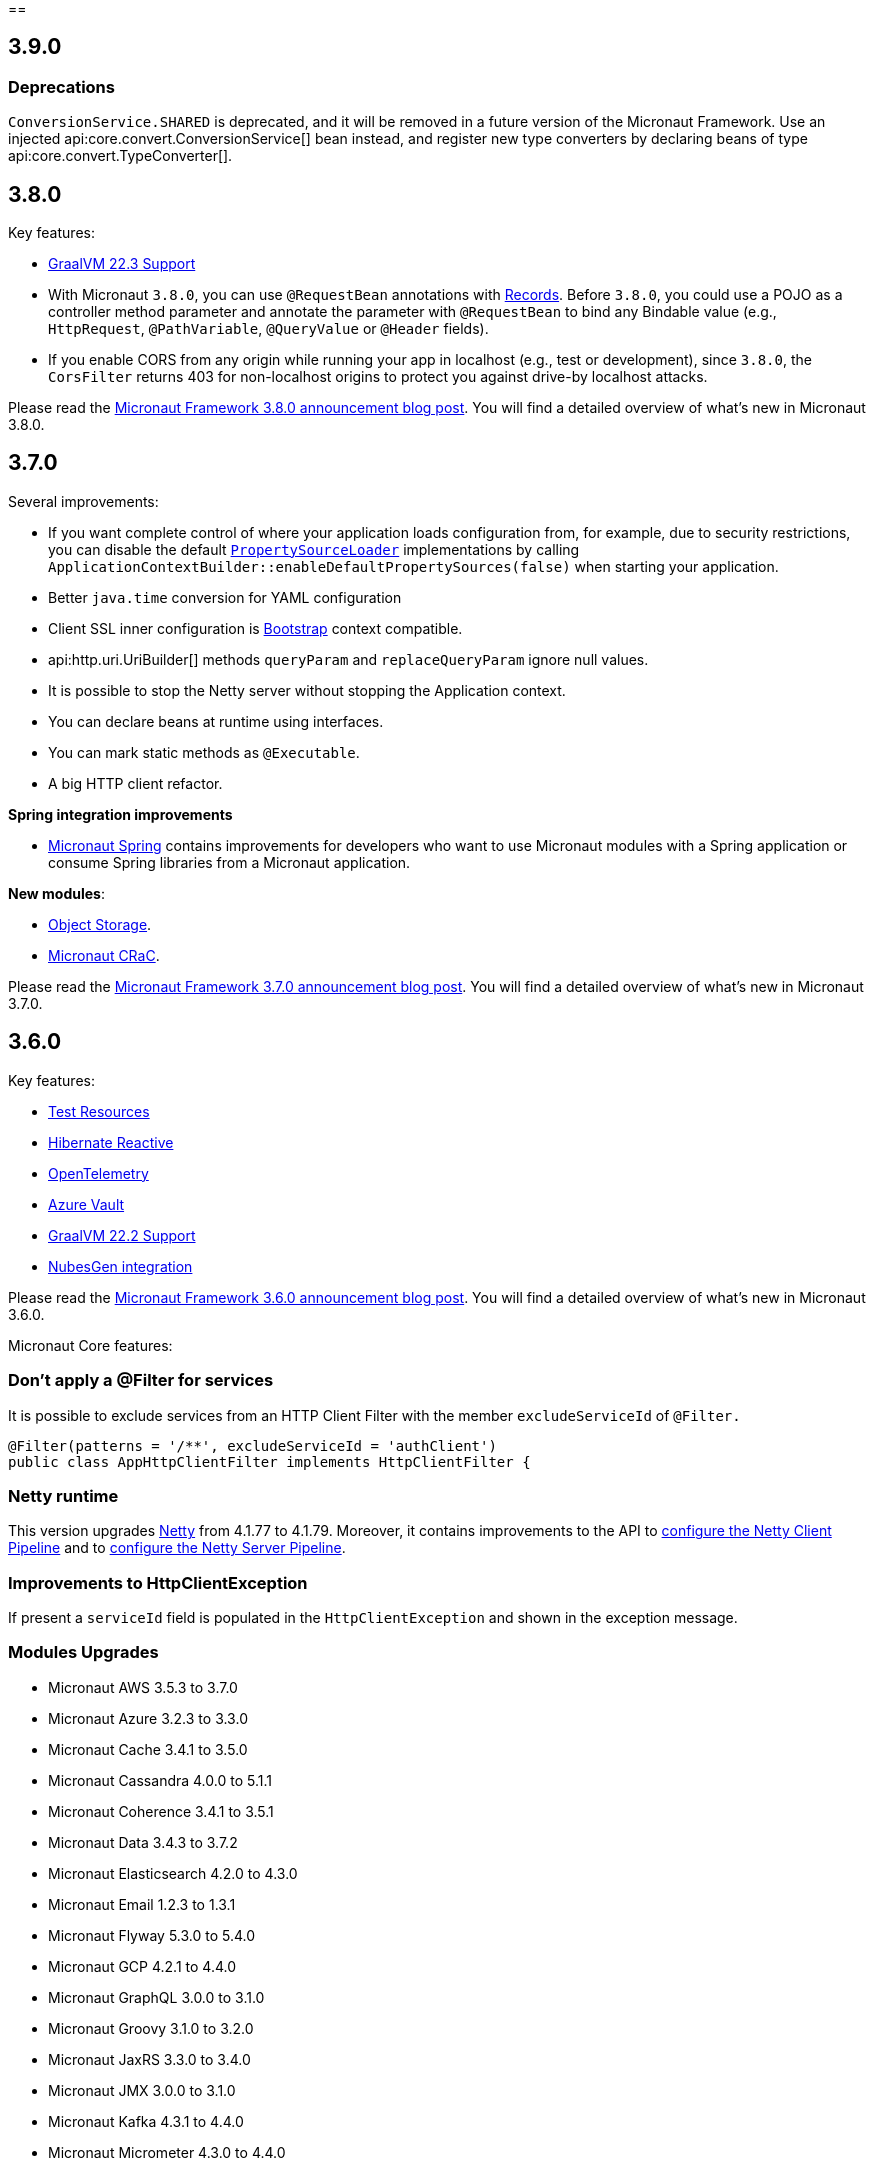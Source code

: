 //Micronaut {version} includes the following changes:
==

== 3.9.0

=== Deprecations
`ConversionService.SHARED` is deprecated,  and it will be removed in a future version of the Micronaut Framework. Use an injected api:core.convert.ConversionService[] bean instead, and register new type converters by declaring beans of type api:core.convert.TypeConverter[].

== 3.8.0

Key features:

- https://www.graalvm.org/release-notes/22_3/[GraalVM 22.3 Support]
- With Micronaut `3.8.0`, you can use `@RequestBean` annotations with https://docs.oracle.com/en/java/javase/14/language/records.html[Records]. Before `3.8.0`, you could use a POJO as a controller method parameter and annotate the parameter with `@RequestBean` to bind any Bindable value (e.g., `HttpRequest`, `@PathVariable`, `@QueryValue` or `@Header` fields).
- If you enable CORS from any origin while running your app in localhost (e.g., test or development), since `3.8.0`, the `CorsFilter` returns 403 for non-localhost origins to protect you against drive-by localhost attacks.

Please read the https://micronaut.io/2022/12/27/micronaut-framework-3-8-0-released/[Micronaut Framework 3.8.0 announcement blog post]. You will find a detailed overview of what’s new in Micronaut 3.8.0.

== 3.7.0

Several improvements:

- If you want complete control of where your application loads configuration from, for example, due to security restrictions, you can disable the default <<propertySource, `PropertySourceLoader`>> implementations by calling `ApplicationContextBuilder::enableDefaultPropertySources(false)` when starting your application.

- Better `java.time` conversion for YAML configuration

- Client SSL inner configuration is https://docs.micronaut.io/latest/guide/#bootstrap[Bootstrap] context compatible.

- api:http.uri.UriBuilder[] methods `queryParam` and `replaceQueryParam` ignore null values.

- It is possible to stop the Netty server without stopping the Application context.

- You can declare beans at runtime using interfaces.

- You can mark static methods as `@Executable`.

- A big HTTP client refactor.

**Spring integration improvements**

- https://micronaut-projects.github.io/micronaut-spring/latest/guide/[Micronaut Spring] contains improvements for developers who want to use Micronaut modules with a Spring application or consume Spring libraries from a Micronaut application.

**New modules**:

- https://micronaut-projects.github.io/micronaut-object-storage/latest/guide/[Object Storage].

- https://micronaut-projects.github.io/micronaut-crac/latest/guide/[Micronaut CRaC].

Please read the https://micronaut.io/2022/09/21/micronaut-framework-3-7-0-released/[Micronaut Framework 3.7.0 announcement blog post]. You will find a detailed overview of what’s new in Micronaut 3.7.0.

== 3.6.0

Key features:

- https://micronaut-projects.github.io/micronaut-test-resources/latest/guide/#introduction[Test Resources]
- https://micronaut-projects.github.io/micronaut-sql/latest/guide/#hibernate-reactive[Hibernate Reactive]
- https://micronaut-projects.github.io/micronaut-tracing/latest/guide/#opentelemetry[OpenTelemetry]
- https://micronaut-projects.github.io/micronaut-azure/latest/guide/#azureKeyVault[Azure Vault]
- https://www.graalvm.org/release-notes/22_2/[GraalVM 22.2 Support]
- https://nubesgen.com/[NubesGen integration]

Please read the https://micronaut.io/2022/08/04/micronaut-framework-3-6-0-released/[Micronaut Framework 3.6.0 announcement blog post]. You will find a detailed overview of what’s new in Micronaut 3.6.0.

Micronaut Core features:

=== Don't apply a @Filter for services

It is possible to exclude services from an HTTP Client Filter with the member `excludeServiceId` of `@Filter.`

```java
@Filter(patterns = '/**', excludeServiceId = 'authClient')
public class AppHttpClientFilter implements HttpClientFilter {
```

=== Netty runtime

This version upgrades https://netty.io[Netty] from 4.1.77 to 4.1.79. Moreover, it contains improvements to the API to <<nettyClientPipeline, configure the Netty Client Pipeline>> and to <<nettyServerPipeline, configure the Netty Server Pipeline>>.

=== Improvements to HttpClientException

If present a `serviceId` field is populated in the `HttpClientException` and shown in the exception message.

=== Modules Upgrades

- Micronaut AWS 3.5.3 to 3.7.0
- Micronaut Azure 3.2.3 to 3.3.0
- Micronaut Cache 3.4.1 to 3.5.0
- Micronaut Cassandra 4.0.0 to 5.1.1
- Micronaut Coherence 3.4.1 to 3.5.1
- Micronaut Data 3.4.3 to 3.7.2
- Micronaut Elasticsearch 4.2.0 to 4.3.0
- Micronaut Email 1.2.3 to 1.3.1
- Micronaut Flyway 5.3.0 to 5.4.0
- Micronaut GCP 4.2.1 to 4.4.0
- Micronaut GraphQL 3.0.0 to 3.1.0
- Micronaut Groovy 3.1.0 to 3.2.0
- Micronaut JaxRS 3.3.0 to 3.4.0
- Micronaut JMX 3.0.0 to 3.1.0
- Micronaut Kafka 4.3.1 to 4.4.0
- Micronaut Micrometer 4.3.0 to 4.4.0
- Micronaut Microstream 1.0.0-M1 to 1.0.0
- Micronaut Liquibase 5.3.0 to 5.4.1
- Micronaut Mongo 4.2.0 to 4.4.0
- Micronaut Neo4J 5.0.0 to 5.1.0
- Micronaut Nats 3.0.0 to 3.1.0
- Micronaut OpenAPI 4.2.2 to 4.4.3
- Micronaut Picocli 4.2.1 to 4.3.0
- Micronaut Problem 2.3.1 to 2.4.0
- Micronaut RabbitMQ 3.1.0 to 3.3.0
- Micronaut R2DBC 3.0.0 to 3.0.1
- Micronaut Reactor 2.2.3 to 2.3.1
- Micronaut Redis 5.2.0 to 5.3.0
- Micronaut RxJava3 2.2.1 to 2.3.0
- Micronaut Serialization 1.1.1 to 1.3.0
- Micronaut Servlet 3.2.3 to 3.3.0
- Micronaut Spring 4.1.1 to 4.2.1
- Micronaut SQL 4.4.1 to 4.6.3
- Micronaut Test 3.3.1 to 3.4.0
- Micronaut TOML 1.0.0 to 1.1.1
- Micronaut Tracing 4.1.1 to 4.2.1
- Micronaut Views 3.4.0 to 3.5.0
- Micronaut Jackson XML 3.0.1 to 3.1.0

== 3.5.0

=== GraalVM 22.1.0

Micronaut framework 3.5 supports https://www.graalvm.org/release-notes/22_1/[GraalVM 22.1.0].

https://micronaut-projects.github.io/micronaut-gradle-plugin/latest/[Micronaut Gradle Plugin v3.4.0] and https://github.com/micronaut-projects/micronaut-maven-plugin/releases/tag/v3.3.0[Micronaut Maven Plugin v3.3.0] support GraalVM 22.1.0.

=== Incremental Compilation for Gradle Builds

Micronaut framework 3.5 supports fully incremental compilation, including GraalVM metadata for Gradle Builds.

=== Micronaut Data

https://github.com/micronaut-projects/micronaut-data/releases/tag/v3.4.0[Micronaut Data 3.4.0] supports:

- Postgres enums for JDBC.
- Pagination for reactive repositories and specifications.
- Pagination for async, coroutines repositories, and specifications.

=== Turbo Integration

Micronaut Views adds https://micronaut-projects.github.io/micronaut-views/latest/guide/#turbo[integration with Turbo]

=== New Module - Micronaut Microstream

https://micronaut-projects.github.io/micronaut-microstream/latest/guide/[Micronaut Microstream] eases working with https://microstream.one[MicroStream], a native Java object graph storage engine.

=== @Scheduled with Time Zones

Optionally, you can specify a time zone when using the <<scheduling,`@Scheduled` annotation>>.

[source,java]
----
@Scheduled(cron = '1/33 0/1 * 1/1 * ?', zoneId = "America/Chicago")
void runCron() {
...
..
----

=== Support validation groups with `@Validated`

You can enforce a subset of constraints using <<validationGroups,validation groups>> using groups on the `@Validated`.

=== Advanced Listener Configuration

Micronaut framework 3.5.0 offers more flexibility in configuring the HTTP Server. Instead of configuring a single port, you
<<listener,can specify each listener manually>>.

=== EPHEMERAL FACTORIES

A <<factories,Factory>> has the default scope `@Singleton`, and it is destroyed with the context. Since Micronaut framework v3.5.0, you can dispose of the factory after producing a bean by annotating your factory class with `@Prototype` and `@Factory`

=== Module upgrades

- https://github.com/micronaut-projects/micronaut-test/releases/tag/v3.2.0[Micronaut Test 3.2.0] adds support for KoTest 5.
- https://github.com/micronaut-projects/micronaut-aws/releases/tag/v3.5.0[Micronaut AWS 3.5.0] adds a new module https://micronaut-projects.github.io/micronaut-aws/latest/guide/#cdk[Micronaut AWS CDK]. It also upgrades to the latest versions of the AWS SDKs.
- https://github.com/micronaut-projects/micronaut-micrometer/releases/tag/v4.3.0[Micronaut Micrometer 4.3.0] updates to Micrometer 1.9.0.
- https://github.com/micronaut-projects/micronaut-gcp/releases/tag/v4.2.0[Micronaut GCP 4.2.0] updates to `grpc-auth`
1.45.1 and `grpc-netty-shaded`. Moreover, we have clarified the documentation to support GraalVM Native Images when using the GCP libraries, and the Micronaut GCP Bom now includes the `com.google.cloud:native-image-support` dependency.
- https://github.com/micronaut-projects/micronaut-aot/releases/tag/v1.1.0[Micronaut AOT 1.1.0]
- https://github.com/micronaut-projects/micronaut-sql/releases/tag/v4.4.0[Micronaut SQL to 4.4.0]
- https://github.com/micronaut-projects/micronaut-problem-json/releases/tag/v2.3.0[Micronaut Problem JSON to 2.3.0]
- https://github.com/micronaut-projects/micronaut-grpc/releases/tag/v3.3.0[Micronaut GRPC to 3.3.0] allows exposing a gRPC Health Check for a grpc-server.
- https://github.com/micronaut-projects/micronaut-serialization/releases/tag/v1.1.0[Micronaut Serialization to 1.1.0]. It allows the serialization and deserialization of object arrays.
- https://github.com/micronaut-projects/micronaut-openapi/releases/tag/v4.1.0[Micronaut OpenAPI to 4.1.0] updates to Swagger 2.2.0.
- https://github.com/micronaut-projects/micronaut-r2dbc/releases/tag/v3.0.0[Micronaut R2DBC to 3.0.0] updates to R2DBC `1.0.0.RELEASE`.
- https://github.com/micronaut-projects/micronaut-security/releases/tag/v3.6.0[Micronaut Security to 3.6.0].
- https://github.com/micronaut-projects/micronaut-cache/releases/tag/v3.4.1[Micronaut Cache to 3.4.1].
- https://github.com/micronaut-projects/micronaut-coherence/releases/tag/v3.4.1[Micronaut Coherence to 3.4.1].

Several modules publish a BOM (Bill of Materials) or use a  Gradle Version Catalogs:

- https://github.com/micronaut-projects/micronaut-jaxrs/releases/tag/v3.3.0[Micronaut JAX-RS to 3.3.0]
- https://github.com/micronaut-projects/micronaut-picocli/releases/tag/v4.2.1[Micronaut Picocli to 4.2.1]
- https://github.com/micronaut-projects/micronaut-acme/releases/tag/v3.2.0[Micronaut ACME to 3.2.0].
- https://github.com/micronaut-projects/micronaut-mongodb/releases/tag/v4.2.0[Micronaut MongoDB to 4.2.0]
- https://github.com/micronaut-projects/micronaut-mqtt/releases/tag/v2.2.0[Micronaut MQTT to 2.2.0].
- https://github.com/micronaut-projects/micronaut-kafka/releases/tag/v4.3.0[Micronaut Kafka to 4.3.0].

=== Schema Migration Modules

* https://github.com/micronaut-projects/micronaut-flyway/releases/tag/v5.3.0[Micronaut Flyway 5.3.0] updates Flyway to 8.5.8.
* https://github.com/micronaut-projects/micronaut-liquibase/releases/tag/v5.3.0[Micronaut Liquibase 5.3.0] updates Liquibase to 4.9.1


== 3.4.0

=== Localized Message Source

You can now inject <<localizedMessageSource, `LocalizedMessageSource`>>, a `@RequestScope` bean, in your controllers to resolve localized messages for the current HTTP Request. It works in combination with <<localeResolution, Micronaut Locale Resolution>> capabilities.

=== Referencing bean properties in @Requires.

With 3.4.0, you can https://docs.micronaut.io/latest/guide/#_referencing_bean_properties_in_requires[reference other beans properties in `@Requires` to load beans conditionally].

[source, java]
----
@Requires(bean=Config.class, beanProperty="foo", value="John")
----

=== Micronaut Data MongoDB

https://github.com/micronaut-projects/micronaut-data/releases/tag/v3.3.0[Micronaut Data 3.3.0] includes https://micronaut-projects.github.io/micronaut-data/latest/guide/index.html#mongo[Micronaut Data MongoDB].

=== Micronaut AOT and Maven

https://micronaut-projects.github.io/micronaut-aot/latest/guide/[Micronaut AOT] is now fully supported for Maven users. Enabling AOT is as simply as passing `-Dmicronaut.aot.enabled` when running, testing, or packaging your application.

For more details, check the https://micronaut-projects.github.io/micronaut-maven-plugin/latest/examples/aot.html[Micronaut Maven Plugin documentation].

=== Micronaut TOML

https://micronaut-projects.github.io/micronaut-toml/latest/guide/[Micronaut TOML] allows you to write your application configuration with https://toml.io/en/[TOML] in addition to `Properties`, `YAML`, `Groovy` or `Config4k`.

=== Micronaut Security

https://github.com/micronaut-projects/micronaut-security/releases/tag/v3.4.0[Micronaut Security 3.4.1] responds with an error when an authenticated user visits a sensitive endpoint. This forces the developer to define how they want their application to behave in that scenario. Read the https://github.com/micronaut-projects/micronaut-security/releases/tag/v3.4.0[release notes] and the https://micronaut-projects.github.io/micronaut-security/latest/guide/#builtInEndpointsAccess[documentation] to learn more.

=== BOM Modules

Several projects include a BOM (Bills of Materials) module:

- https://github.com/micronaut-projects/micronaut-azure/releases/tag/v3.1.0[Micronaut Azure 3.1.0]
- https://github.com/micronaut-projects/micronaut-gcp/releases/tag/v4.1.0[Micronaut GCP 4.1.0]. It includes updates to the latest versions of Google Cloud dependencies.
- https://github.com/micronaut-projects/micronaut-kotlin/releases/tag/v3.2.0[Micronaut Kotlin 3.2.0]
- https://github.com/micronaut-projects/micronaut-mongodb/releases/tag/v4.1.0[Micronaut MongoDB 4.1.0]
- https://github.com/micronaut-projects/micronaut-mqtt/releases/tag/v2.1.0[Micronaut MQTT 2.1.0]
- https://github.com/micronaut-projects/micronaut-reactor/releases/tag/v2.2.1[Micronaut Reactor 2.2.1]. It includes updates to the Project Reactor dependencies.
- https://github.com/micronaut-projects/micronaut-redis/releases/tag/v5.2.0[Micronaut Redis 5.2.0]
- https://github.com/micronaut-projects/micronaut-rxjava2/releases/tag/v1.2.0[Micronaut RxJava2 1.2.0]
- https://github.com/micronaut-projects/micronaut-rxjava3/releases/tag/v2.2.0[Micronaut RxJava3 2.2.0]
- https://github.com/micronaut-projects/micronaut-security/releases/tag/v3.4.0[Micronaut Security 3.4.1]
- https://github.com/micronaut-projects/micronaut-servlet/releases/tag/v3.2.0[Micronaut Servlet 3.2.0]. It includes updates to Tomcat and Undertow dependencies.

=== Other Module Upgrades

- https://github.com/micronaut-projects/micronaut-aws/releases/tag/v3.2.0[Micronaut AWS 3.2.0] updates to the latest version of AWS SDK, ASK SDK and AWS Serverless Java Container.
- https://github.com/micronaut-projects/micronaut-email/releases/tag/v1.1.0[Micronaut Email 1.1.0] updates to the Sendgrid 4.8.3 and contains improvements for `javamail` module users.
- https://github.com/micronaut-projects/micronaut-test/releases/tag/v3.1.0[Micronaut Test 3.1.0] updates the underlying testing dependencies.

== 3.3.0

=== GraalVM 22.0.0.2

Micronaut now supports the latest GraalVM 22.0.0.2 release.

=== Environment Endpoint

A new API api:management.endpoint.env.EnvironmentEndpointFilter[] has been created to allow applications to customize which keys should have their values masked and which keys should not have their values masked. See the <<environmentEndpoint, documentation>> for full details.

=== AOP Interceptor Binding

When binding an AOP annotation to an interceptor, only the presence of the annotation is used to determine if the interceptor should be applied. Now it's possible to also bind based on the values of the annotation. To enable this feature, set the `bindMembers` member of the ann:aop.InterceptorBinding[] annotation to `true`.

=== Netty Buffer Allocation

It is now possible to configure the default Netty buffer allocator. See the https://docs.micronaut.io/3.3.x/guide/configurationreference.html#io.micronaut.buffer.netty.DefaultByteBufAllocatorConfiguration[configuration reference].

=== Improved Flexibility in Class Style

Many features of the Micronaut framework rely on the convention of getters and setters. Due to things like records and builders, the method names we look for are now configurable with the ann:core.annotation.AccessorsStyle[] annotation. For example, the annotation can be placed on ann:context.annotation.ConfigurationProperties[] beans to allow for binding configuration to methods that do not begin with `set`. It can also be used with classes annotated with ann:core.annotation.Introspected[].

=== Access Log Exclusions

The Netty access logger now supports excluding requests based on a set of regular expression patterns that match against the URI. See the <<accessLogger,AccessLogger documentation>>.

=== New Serialization/Deserialization Module

https://micronaut-projects.github.io/micronaut-serialization/1.0.x/guide/[Micronaut Serialization] is a new module created as an alternative to Jackson. It supports serializing and deserializing Java types (including Java 17 records) to and from JSON and other formats.

Users now have the choice of an alternative implementation that's largely compatible with existing Jackson annotations but contains many benefits, including the elimination of reflection, compile-time validation, greater security because only explicit types are serializable, and reduction of native image build sizes, build times, and memory usage.

=== New Email Module

https://micronaut-projects.github.io/micronaut-email/latest/guide/[Micronaut Email] is a new module to ease sending emails from a Micronaut application. It provides integration with transactional email providers such as Amazon Simple Email Service, Postmark, Mailjet or SendGrid.

=== Micronaut AOT

During this minor cycle, we released a milestone release of a new module Micronaut AOT. You can use Micronaut AOT and use the build-time optimizations provided by the module to achieve faster startup times via the Micronaut Gradle Plugin. Please, read more about it in the https://micronaut.io/2021/12/20/micronaut-aot-build-time-optimizations-for-micronaut-applications/[announcement blog post].

=== Micronaut Kubernetes 3.3.0

Micronaut Kubernetes 3.3 adds support to easily create the Kubernetes Operator. The Kubernetes Operator is a known pattern used to extend the capabilities of Kubernetes by creating application specific controllers for both native and custom resources. See more on https://micronaut-projects.github.io/micronaut-kubernetes/latest/guide/#kubernetes-operator[Kubernetes Operator].

The version of Micronaut Kubernetes 3.3.0 also adds new Kubernetes reactive client for RxJava3.

=== Other Module Upgrades

- Micronaut Cache 3.1.0
- Micronaut Discovery Client 3.1.0
- Micronaut Elasticsearch 4.2.0
- Micronaut Flyway 5.1.1
- Micronaut Kafka 4.1.1
- Micronaut Kotlin 3.1.0
- Micronaut Liquibase 5.1.1
- Micronaut Openapi 4.0.0
- Micronaut Picocli 4.1.0
- Micronaut Problem 2.2.0
- Micronaut Security 3.3.0
- Micronaut Sql 4.1.1
- Micronaut Toml 1.0.0-M2
- Micronaut Views 3.1.2

=== Other Dependency Upgrades

- Apache Commons DBCP 2.9.0
- Elasticsearch 7.16.3
- Flyway 8.4.2
- Hibernate 5.5.9.Final
- Kotlin 1.6.10
- Liquibase 4.7.1
- Logback 1.2.10
- Swagger 2.1.12

== 3.2.0

=== GraalVM 21.3.0

Micronaut has been updated to support the latest GraalVM 21.3.0 release. Please keep in mind that starting with 21.3.0 GraalVM doesn't release a version based on JDK 8. If you still use Java 8 use the GraalVM JDK 11 distribution.

The official GraalVM Maven plugin has new GAV coordinates so if you have declared it in your `pom.xml` update the coordinates to:

[source,xml]
----
<plugin>
    <groupId>org.graalvm.buildtools</groupId>
    <artifactId>native-maven-plugin</artifactId>
...
</plugin>
----

Please check https://graalvm.github.io/native-build-tools/0.9.7.1/maven-plugin.html[the official documentation] about how to customize the plugin.

=== Gradle Plugin 3.0.0

A new major version of the Gradle plugin has been released, including internal changes to use Gradle's lazy configuration APIs.
In the process, https://micronaut-projects.github.io/micronaut-gradle-plugin/latest/[documentation] has been rewritten.

Support for GraalVM now delegates to https://graalvm.github.io/native-build-tools/0.9.7.1/gradle-plugin.html[the official GraalVM plugin].
We recommend to upgrade in order to get the latest bugfixes, but this constitutes a breaking change for some users:

- the `nativeImage` task is now replaced with `nativeCompile`
- native image configuration happens in the `graalvmNative` DSL extension instead of the `nativeCompile` task
- native image building makes use of Gradle's toolchain support. Please refer to the https://micronaut-projects.github.io/micronaut-gradle-plugin/latest/[documentation] for help.

NOTE: You can still build existing applications or libraries using the 2.x version of the Gradle plugin. Documentation for this version can be found https://github.com/micronaut-projects/micronaut-gradle-plugin/blob/2.0.x/README.md[here].

=== Kotlin 1.6.0

Micronaut 3.2.0 includes support for Kotlin 1.6.0.

=== HTTP Features

==== WebSocket Ping API

WebSocket ann:websocket.annotation.OnMessage[] methods can now accept a api:websocket.WebSocketPongMessage[] parameter that will receive a WebSocket pong sent as a response to a ping submitted using the new `sendPingAsync` method on api:websocket.WebSocketSession[].

==== HTTP2 Server Push

It is now possible to send resources, e.g. stylesheets required by a HTML page, to the client alongside the request for the page using the HTTP2 server push protocol. See the <<http2Server, HTTP/2 documentation>> for information on how to use this feature.

==== JsonView on request bodies

You can now specify the Jackson `@JsonView` annotation on `@Body` parameters to controller methods.

==== WebSocket ws/wss protocol support

The WebSocket clients now support the ws/wss protocol. To implement this change, the api:websocket.WebSocketClient[] `create` methods now take a `URI` instead of a `URL`. The `URL` methods have been deprecated.

Note: Should you be calling `WebSocketClient.create(null)`, the method call is now ambiguous. Insert a cast in that case: `WebSocketClient.create((URI) null)`

==== SSL handshake timeout configuration

The SSL handshake timeout can now be configured using the `micronaut.ssl.handshakeTimeout` and `micronaut.http.client.ssl.handshakeTimeout` configurations for the server and client respectively.

=== Module Upgrades

==== Micronaut Data 3.2.0

- Repositories with JPA Criteria API specification for Micronaut JDBC/R2DBC
- Expandable query parameters optimizations

==== Reactive Modules

- The RxJava2, RxJava3, and Reactor modules have been updated with the equivalent static `create` methods on their core counterparts.

==== Micronaut Micrometer 4.1.0

- Adds support for metrics with gRPC

==== Micronaut Security 3.2.0

- The way JSON Web Key Sets are being cached has been greatly improved for scenarios where there are multiple key sets.

==== Other Module Upgrades

- Elasticsearch 7.15.2
- Flyway 8.0.2
- gRPC 1.39.0
- Liquibase 4.6.1
- Micronaut Elasticsearch 4.0.0
- Micronaut Flyway 5.0.0
- Micronaut gRPC 3.1.1
- Micronaut Liquibase 5.0.0
- Micronaut OpenAPI 3.2.0
- Micronaut Redis 5.1.0
- Testcontainers 1.16.1

== 3.1.0

=== Core Features

==== Primitive Beans

<<factories, Factory Beans>> can now create beans that are primitive types or primitive array types.

See the section on <<factories, Primitive Beans and Arrays>> in the documentation for more information.

==== Repeatable Qualifiers

<<qualifiers, Qualifiers>> can now be repeatable (an annotation annotated with `java.lang.annotation.Repeatable`) allowing narrowing bean resolution by a complete or partial match of the qualifiers declared on the injection point.

==== InjectScope

A new ann:context.annotation.InjectScope[] annotation has been added which destroys any beans with no defined scope and injected into a method or constructor annotated with `@Inject` after the method or constructor completes.

==== More Build Time Optimizations

Further build time metadata optimizations have been added included reducing the number and size of the classes generated to support <<introspection, Bean Introspection>> and including knowledge of repeatable annotations in generated metadata avoiding further reflective calls and optimizing Micronaut's memory usage, in particular with GraalVM.

==== Improvements to Context Propagation

Support for <<context,Reactive context propagation>> has been further improved by inclusion of request context information in the https://projectreactor.io/docs/core/release/reference/#context[Reactor context] and <<kotlinContextPropagation, documentation on how to effectively propagate the context across reactive flows>> when using Kotlin coroutines.

==== Improvements to the Element API

The build-time api:inject.ast.Element[] API has been improved in a number of ways:

* New methods were added to the api:inject.ast.MethodElement[] API to resolve the retriever type and throws declaration
* A new experimental API has been added to the api:inject.ast.ClassElement[] API  to resolve generic placeholders and resolve the generic bound to the element

=== HTTP Features

==== Filter By Regex

HTTP filters now support matching URLs by a regular expression. Set the `patternStyle` member of the annotation to `REGEX` and the value will be treated as a regular expression.

==== Random Port Binding

The way the server binds to random ports has improved and should result in fewer port binding exceptions in tests.

==== Client Data Formatting

The ann:core.convert.format.Format[] annotation now supports several new values that can be used in conjunction with the declarative HTTP client to support formatting data in several new ways. See the <<clientParameters, client parameters>> documentation for more information.

==== StreamingFileUpload

The api:http.multipart.StreamingFileUpload[] API has been improved to support streaming directly to an output stream. As with the other `transferTo` methods, the write to the stream is offloaded to the IO pool automatically.

==== Server SSL Configuration

The SSL configuration for the Netty server now responds to refresh events. This allows for swapping out certificates without having to restart the server. See the <<https, https documentation>> for information on how to trigger the refresh.

==== New Netty Server API

If you wish to programmatically start additional Netty servers on different ports with potentially different configurations, new APIs have been added to do so including a new api:http.server.netty.NettyEmbeddedServerFactory[] interface.

See the documentation on <<secondaryServers, Starting Secondary Servers>> for more information.

=== Deprecations

The `netty.responses.file.\*` configuration is deprecated in favor of `micronaut.server.netty.responses.file.*`. The old configuration key will be removed in the next major version of the framework.

=== Module Upgrades

==== Micronaut Data 3.1.0

- Kotlin's coroutines support. New repository interface `CoroutineCrudRepository`.
- Support for `AttributeConverter`
- R2DBC upgraded to `Arabba-SR11`
- JPA Criteria specifications

==== Micronaut JAX-RS 3.1

The https://micronaut-projects.github.io/micronaut-jaxrs/latest/guide/[JAX-RS module] now integrated with Micronaut Security allowing binding of the JAX-RS `SecurityContext`

==== Micronaut Kubernetes 3.1.0

Micronaut Kubernetes 3.1 introduces new annotation https://micronaut-projects.github.io/micronaut-kubernetes/latest/api/io/micronaut/kubernetes/client/informer/Informer.html[@Informer]. By using the annotation on the https://javadoc.io/doc/io.kubernetes/client-java/latest/io/kubernetes/client/informer/ResourceEventHandler.html[ResourceEventHandler] the Micronaut will instantiate the https://javadoc.io/doc/io.kubernetes/client-java/latest/io/kubernetes/client/informer/SharedIndexInformer.html[SharedInformer] from the official https://github.com/kubernetes-client/java[Kubernetes Java SDK]. Then you only need to take care of handling the changes of the watched Kubernetes resource. See more on https://micronaut-projects.github.io/micronaut-kubernetes/latest/guide/#kubernetes-informer[Kubernetes Informer].

==== Micronaut Oracle Coherence 3.0.0

The https://micronaut-projects.github.io/micronaut-coherence/latest/guide/[Micronaut Oracle Coherence] module is now out of preview status and includes broad integration with Oracle Coherence including support for caching, messaging and Micronaut Data.

== 3.0.0

=== Core Features

==== Optimized Build-Time Metadata

Micronaut 3.0 introduces a new build time metadata format that is more efficient in terms of startup and code size.

The result is significant improvements to startup and native image sizes when building native images with GraalVM Native Image.

It is recommended that users re-compile their applications and libraries with Micronaut 3.0 to benefit from these changes.

==== Support for GraalVM 21.2

Micronaut has been updated to support the latest GraalVM 21.2 release.

==== Jakarta Inject

The `jakarta.inject` annotations are now the default injection annotations for Micronaut 3

==== Support for JSR-330 Bean Import

Using the ann:context.annotation.Import[] annotation it is now possible to import bean definitions into your application where JSR-330 (either `javax.inject` or `jakarta.inject` annotations) are used in an external library.

See the documentation on <<beanImport, Bean Import>> for more information.

==== Support for Controlling Annotation Inheritance

api:core.annotation.AnnotationMetadata[] inheritance can now be controlled via Java's `@Inherited` annotation. If an annotation is not explicitly annotated with `@Inherited` it will not be included in the metadata. See the <<annotationMetadata, Annotation Inheritance>> section of the documentation for more information.

NOTE: This is an important behavioural change from Micronaut 2.x, see the <<breaks, Breaking Changes>> section for information on how to upgrade.

==== Support Narrowing Injection by Generic Type Arguments

Micronaut can now resolve the correct bean to inject based on the generic type arguments specified on the injection point:

snippet::io.micronaut.docs.inject.generics.Vehicle[tags="constructor",indent=0]

For more information see the section on <<qualifiers, Qualifying by Generic Type Arguments>>.

==== Support for using Annotation Members in Qualifiers

You can now use annotation members in qualifiers and specify which members should be excluded with the new ann:context.annotation.NonBinding[] annotation.

For more information see the section on <<qualifiers, Qualifying By Annotation Members>>.

==== Support for Limiting the Injectable Types

You can now limit the exposed types of a bean using the `typed` member of the ann:context.annotation.Bean[] annotation:

snippet::io.micronaut.docs.inject.typed.V8Engine[tags="class",indent=0]

For more information see the section on <<typed, Limiting Injectable Types>>.

==== Factories can produce bean from fields

Beans defined with the ann:context.annotation.Factory[] annotation can now produce beans from public or package protected fields, for example:

snippet::io.micronaut.docs.factories.VehicleMockSpec[tags="class",indent=0]

For more information see the <<factories, Bean Factories>> section of the documentation.

==== Enhanced `BeanProvider` Interface

The api:context.BeanProvider[] interface has been enhanced with new methods such as `iterator()` and `stream()` as well as methods to check for bean existence and uniqueness.

==== New `@Any` Qualifier for use in Bean Factories

A new ann:context.annotation.Any[] qualifier has been introduced to allow injecting any available instance into an injection point and can be used in combination with the new `BeanProvider` interface mentioned above to allow more dynamic behaviour.

snippet::io.micronaut.docs.qualifiers.any.Vehicle[tags="imports,clazz", indent=0, title="Using BeanProvider with Any"]

The annotation can also be used on ann:context.annotation.Factory[] methods to allow customization of how objects are injected via the api:inject.InjectionPoint[] API.

==== Support for Fields in Bean Introspections

Bean introspections on public or package protected fields are now supported:

snippet::io.micronaut.docs.ioc.beans.User[tags="class", indent=0]

For more information see the "Bean Fields" section of the <<introspection, Bean Introspections>> documentation.

==== `ApplicationEventPublisher` has now a generic event type

For the performance reasons it's advised to inject an instance of `ApplicationEventPublisher` with a generic type parameter - `ApplicationEventPublisher<MyEvent>`.

=== AOP Features

==== Support for Constructor Interception

It is now possible to intercept bean construction invocations through the api:aop.ConstructorInterceptor[] interface and ann:aop.AroundConstruct[] annotation.

See the section on <<lifecycleAdvice, Bean Life Cycle Advice>> for more information.

==== Support for `@PostConstruct` & `@PreDestroy` Interception

It is now possible to intercept `@PostConstruct` and `@PreDestroy` method invocations through the api:aop.MethodInterceptor[] interface and ann:aop.InterceptorBinding[] annotation.

See the section on <<lifecycleAdvice, Bean Life Cycle Advice>> for more information.


==== Random Configuration Values

It is now possible to set a max and a range for random numbers in configuration. For example to set an integer between 0 and 9, `${random.int(10)}` can be used as the configuration value. See the <<propertySource, documentation>> under "Using Random Properties" for more information.

==== Project Reactor used internally instead of RxJava2

Micronaut 3 uses internally https://projectreactor.io[Project Reactor] instead https://github.com/ReactiveX/RxJava[RxJava 2]. Project Reactor allows
Micronaut 3 to simplify instrumentation, thanks to https://projectreactor.io/docs/core/release/api/reactor/util/context/Context.html[Reactor's Context],  simplifies conversion login and eases the integration with R2DBC drivers. We recommend users to migrate to Reactor. However, it is possible to continue to use RxJava. See <<reactiveConfigs, Reactive Programming section>>.

=== Module Upgrades

==== Micronaut Data 3.1.0

- Kotlin's coroutines support. New repository interface `CoroutineCrudRepository`.
- Support for `AttributeConverter`
- R2DBC upgraded to `Arabba-SR11`
- JPA Criteria specifications

==== Micronaut Micrometer 4.0.0

The https://micronaut-projects.github.io/micronaut-micrometer/latest/guide/[Micrometer module] has been upgraded and now supports repeated definitions of the https://micrometer.io/?/docs/concepts#_the_timed_annotation[@Timed] annotation as well as also supporting the `@Counted` annotation for counters when you add the `micronaut-micrometer-annotation` dependency to your annotation processor classpath.

==== Micronaut Oracle Cloud 2.0.0

Micronaut's https://micronaut-projects.github.io/micronaut-oracle-cloud/latest/guide/[Oracle Cloud Integration] has been updated with support for Cloud Monitoring and Tracing.


==== Micronaut Cassandra 4.0.0

The https://micronaut-projects.github.io/micronaut-cassandra/latest/guide/[Micronaut Cassandra] integration now includes support for GraalVM out of the box.

==== Other Modules

- Micronaut Acme 3.0.0
- Micronaut Aws 3.0.0
- Micronaut Azure 3.0.0
- Micronaut Cache 3.0.0
- Micronaut Discovery Client 3.0.0
- Micronaut ElasticSearch 3.0.0
- Micronaut Flyway 4.1.0
- Micronaut GCP 4.0.0
- Micronaut GraphQL 3.0.0
- Micronaut Groovy 3.0.0
- Micronaut Grpc 3.0.0
- Micronaut Jackson XML 3.0.0
- Micronaut Jaxrs 3.0.0
- Micronaut JMX 3.0.0
- Micronaut Kafka 4.0.0
- Micronaut Kotlin 3.0.0
- Micronaut Kubernetes 3.0.0
- Micronaut Liquibase 4.0.2
- Micronaut Mongo 4.0.0
- Micronaut MQTT 2.0.0
- Micronaut Multitenancy 4.0.0
- Micronaut Nats Io 3.0.0
- Micronaut Neo4j 5.0.0
- Micronaut OpenApi 3.0.1
- Micronaut Picocli 4.0.0
- Micronaut Problem Json 2.0.0
- Micronaut R2DBC 2.0.0
- Micronaut RabbitMQ 3.0.0
- Micronaut Reactor 2.0.0
- Micronaut Redis 5.0.0
- Micronaut RSS 3.0.0
- Micronaut RxJava2 1.0.0 (new)
- Micronaut RxJava3 2.0.0
- Micronaut Security 3.0.0
- Micronaut Servlet 3.0.0
- Micronaut Spring 4.0.0
- Micronaut SQL 4.0.0
- Micronaut Test 3.0.0
- Micronaut Views 3.0.0

=== Dependency Upgrades

- Caffeine 2.9.1
- Cassandra 4.11.1
- Elasticsearch 7.12.0
- Flyway 7.12.1
- GraalVM 21.2.0
- H2 Database 1.4.200
- Hazelcast 4.2.1
- Hibernate 5.5.3.Final
- Hikari 4.0.3
- Infinispan 12.1.6.Final
- Jackson 2.12.4
- Jaeger 1.6.0
- Jakarta Annotation API 2.0.0
- JAsync 1.2.2
- JDBI 3.20.1
- JOOQ 3.14.12
- JUnit 5.7.2
- Kafka 2.8.0
- Kotlin 1.5.21
- Kotlin Coroutines 1.5.1
- Ktor 1.6.1
- Liquibase 4.4.3
- MariaDB Driver 2.7.3
- Micrometer 1.7.1
- MongoDB 4.3.0
- MS SQL Driver 9.2.1.jre8
- MySQL Driver 8.0.25
- Neo4j Driver 4.2.7
- Postgres Driver 42.2.23
- Reactor 3.4.8
- RxJava3 3.0.13
- SLF4J 1.7.29
- Snake YAML 1.29
- Spock 2.0-groovy-3.0
- Spring 5.3.9
- Spring Boot 2.5.3
- Testcontainers 1.15.3
- Tomcat JDBC 10.0.8
- Vertx SQL Drivers 4.1.1
